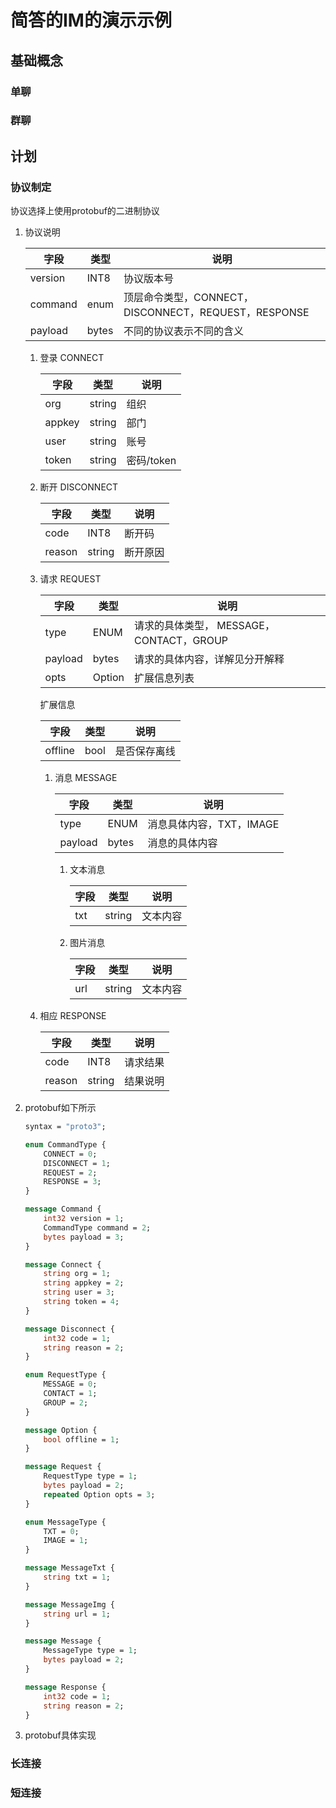 *  简答的IM的演示示例
** 基础概念
*** 单聊
*** 群聊
** 计划
*** 协议制定
协议选择上使用protobuf的二进制协议
**** 协议说明
| 字段    | 类型  | 说明                                                 |
|---------+-------+------------------------------------------------------|
| version | INT8  | 协议版本号                                           |
| command | enum  | 顶层命令类型，CONNECT，DISCONNECT，REQUEST，RESPONSE |
| payload | bytes | 不同的协议表示不同的含义                             |

*****  登录 CONNECT
| 字段   | 类型   | 说明       |
|--------+--------+------------|
| org    | string | 组织       |
| appkey | string | 部门       |
| user   | string | 账号       |
| token  | string | 密码/token |

*****  断开 DISCONNECT
| 字段   | 类型   | 说明     |
|--------+--------+----------|
| code   | INT8   | 断开码   |
| reason | string | 断开原因 |

*****  请求 REQUEST
| 字段    | 类型   | 说明                                     |
|---------+--------+------------------------------------------|
| type    | ENUM   | 请求的具体类型， MESSAGE，CONTACT，GROUP |
| payload | bytes  | 请求的具体内容，详解见分开解释           |
| opts    | Option | 扩展信息列表                             |

扩展信息
| 字段    | 类型 | 说明         |
|---------+------+--------------|
| offline | bool | 是否保存离线 |

****** 消息 MESSAGE
| 字段    | 类型  | 说明                     |
|---------+-------+--------------------------|
| type    | ENUM  | 消息具体内容，TXT，IMAGE |
| payload | bytes | 消息的具体内容           |

******* 文本消息
| 字段    | 类型   | 说明           |
|---------+--------+----------------|
| txt     | string | 文本内容       |

******* 图片消息
| 字段 | 类型   | 说明     |
|------+--------+----------|
| url  | string | 文本内容 |

*****  相应 RESPONSE
| 字段   | 类型   | 说明     |
|--------+--------+----------|
| code   | INT8   | 请求结果 |
| reason | string | 结果说明 |

**** protobuf如下所示
#+begin_src protobuf
  syntax = "proto3";

  enum CommandType {
      CONNECT = 0;
      DISCONNECT = 1;
      REQUEST = 2;
      RESPONSE = 3;
  }

  message Command {
      int32 version = 1;
      CommandType command = 2;
      bytes payload = 3;
  }

  message Connect {
      string org = 1;
      string appkey = 2;
      string user = 3;
      string token = 4;
  }

  message Disconnect {
      int32 code = 1;
      string reason = 2;
  }

  enum RequestType {
      MESSAGE = 0;
      CONTACT = 1;
      GROUP = 2;
  }

  message Option {
      bool offline = 1;
  }

  message Request {
      RequestType type = 1;
      bytes payload = 2;
      repeated Option opts = 3;
  }

  enum MessageType {
      TXT = 0;
      IMAGE = 1;
  }

  message MessageTxt {
      string txt = 1;
  }

  message MessageImg {
      string url = 1;
  }

  message Message {
      MessageType type = 1;
      bytes payload = 2;
  }

  message Response {
      int32 code = 1;
      string reason = 2;
  }
#+end_src

**** protobuf具体实现
*** 长连接
*** 短连接
